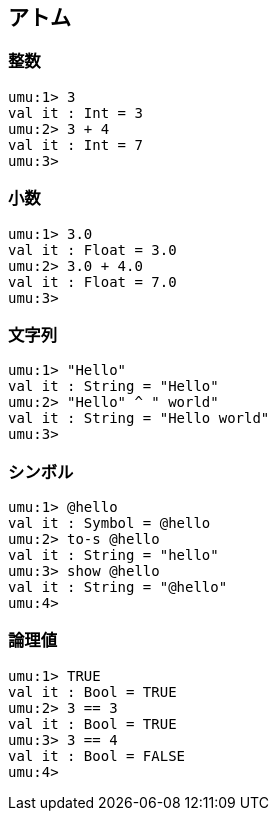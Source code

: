 == アトム

=== 整数
```
umu:1> 3
val it : Int = 3
umu:2> 3 + 4
val it : Int = 7
umu:3>
```

=== 小数
```
umu:1> 3.0
val it : Float = 3.0
umu:2> 3.0 + 4.0
val it : Float = 7.0
umu:3>
```

=== 文字列
```
umu:1> "Hello"
val it : String = "Hello"
umu:2> "Hello" ^ " world"
val it : String = "Hello world"
umu:3>
```

=== シンボル
```
umu:1> @hello
val it : Symbol = @hello
umu:2> to-s @hello
val it : String = "hello"
umu:3> show @hello
val it : String = "@hello"
umu:4>
```

=== 論理値
```
umu:1> TRUE
val it : Bool = TRUE
umu:2> 3 == 3
val it : Bool = TRUE
umu:3> 3 == 4
val it : Bool = FALSE
umu:4>
```

